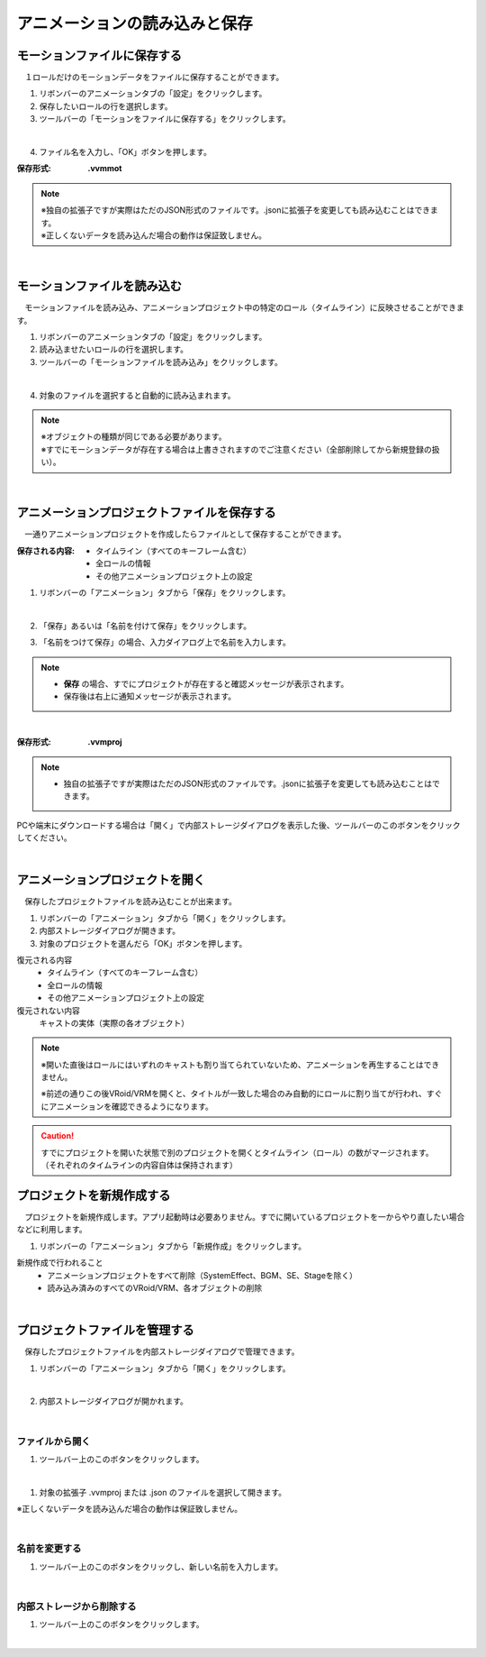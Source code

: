 .. index:: アニメーションの読み込みと保存（アニメーションプロジェクト）

#########################################
アニメーションの読み込みと保存
#########################################

.. index:: モーションの保存（アニメーションプロジェクト）

モーションファイルに保存する
=====================================

　１ロールだけのモーションデータをファイルに保存することができます。

1. リボンバーのアニメーションタブの「設定」をクリックします。

2. 保存したいロールの行を選択します。

3. ツールバーの「モーションをファイルに保存する」をクリックします。

.. image:: img/loadsave_1.png
    :align: center

|

4. ファイル名を入力し、「OK」ボタンを押します。

:保存形式:
    **.vvmmot**

.. note::
    | ※独自の拡張子ですが実際はただのJSON形式のファイルです。.jsonに拡張子を変更しても読み込むことはできます。
    | ※正しくないデータを読み込んだ場合の動作は保証致しません。


| 

.. index:: モーションの読み込み（アニメーションプロジェクト）

モーションファイルを読み込む
=================================

　モーションファイルを読み込み、アニメーションプロジェクト中の特定のロール（タイムライン）に反映させることができます。

1. リボンバーのアニメーションタブの「設定」をクリックします。

2. 読み込ませたいロールの行を選択します。

3. ツールバーの「モーションファイルを読み込み」をクリックします。

.. image:: img/loadsave_2.png
    :align: center

|

4. 対象のファイルを選択すると自動的に読み込まれます。

.. note::
    | ※オブジェクトの種類が同じである必要があります。
    | ※すでにモーションデータが存在する場合は上書きされますのでご注意ください（全部削除してから新規登録の扱い）。

|

.. index:: アニメーションプロジェクトの保存（アニメーションプロジェクト）

アニメーションプロジェクトファイルを保存する
===================================================

　一通りアニメーションプロジェクトを作成したらファイルとして保存することができます。


:保存される内容:
    * タイムライン（すべてのキーフレーム含む）
    * 全ロールの情報
    * その他アニメーションプロジェクト上の設定

1. リボンバーの「アニメーション」タブから「保存」をクリックします。

.. image:: img/loadsave_3.png
    :align: center

|

2. 「保存」あるいは「名前を付けて保存」をクリックします。

.. image:: img/loadsave_4.png
    :align: center

3. 「名前をつけて保存」の場合、入力ダイアログ上で名前を入力します。

.. note::
    * **保存** の場合、すでにプロジェクトが存在すると確認メッセージが表示されます。
    * 保存後は右上に通知メッセージが表示されます。


|


:保存形式: 
    **.vvmproj**

.. note::
    * 独自の拡張子ですが実際はただのJSON形式のファイルです。.jsonに拡張子を変更しても読み込むことはできます。


.. |projopen| image:: img/loadsave_5.png


|projopen| PCや端末にダウンロードする場合は「開く」で内部ストレージダイアログを表示した後、ツールバーのこのボタンをクリックしてください。



|

.. index:: アニメーションプロジェクトを開く（アニメーションプロジェクト）

アニメーションプロジェクトを開く
=================================

　保存したプロジェクトファイルを読み込むことが出来ます。

1. リボンバーの「アニメーション」タブから「開く」をクリックします。

2. 内部ストレージダイアログが開きます。

3. 対象のプロジェクトを選んだら「OK」ボタンを押します。

復元される内容
    * タイムライン（すべてのキーフレーム含む）
    * 全ロールの情報
    * その他アニメーションプロジェクト上の設定

復元されない内容
    キャストの実体（実際の各オブジェクト）


.. note::
    ※開いた直後はロールにはいずれのキャストも割り当てられていないため、アニメーションを再生することはできません。

    ※前述の通りこの後VRoid/VRMを開くと、タイトルが一致した場合のみ自動的にロールに割り当てが行われ、すぐにアニメーションを確認できるようになります。

.. caution::
    すでにプロジェクトを開いた状態で別のプロジェクトを開くとタイムライン（ロール）の数がマージされます。（それぞれのタイムラインの内容自体は保持されます）


.. index:: プロジェクトを新規作成する（アニメーションプロジェクト）

プロジェクトを新規作成する
===============================


　プロジェクトを新規作成します。アプリ起動時は必要ありません。すでに開いているプロジェクトを一からやり直したい場合などに利用します。

1. リボンバーの「アニメーション」タブから「新規作成」をクリックします。


新規作成で行われること
    * アニメーションプロジェクトをすべて削除（SystemEffect、BGM、SE、Stageを除く）
    * 読み込み済みのすべてのVRoid/VRM、各オブジェクトの削除


|

.. index:: プロジェクトファイルを管理する（アニメーションプロジェクト）

プロジェクトファイルを管理する
====================================

　保存したプロジェクトファイルを内部ストレージダイアログで管理できます。

1. リボンバーの「アニメーション」タブから「開く」をクリックします。

.. image:: img/loadsave_6.png
    :align: center

|


2. 内部ストレージダイアログが開かれます。

|

ファイルから開く
---------------------

1. ツールバー上のこのボタンをクリックします。

.. image:: img/loadsave_7.png
    :align: center

|


1. 対象の拡張子 .vvmproj または .json のファイルを選択して開きます。

※正しくないデータを読み込んだ場合の動作は保証致しません。

|

名前を変更する
----------------

1. ツールバー上のこのボタンをクリックし、新しい名前を入力します。

.. image:: img/loadsave_8.png
    :align: center

|

内部ストレージから削除する
-----------------------------

1. ツールバー上のこのボタンをクリックします。

.. image:: img/loadsave_9.png
    :align: center

|